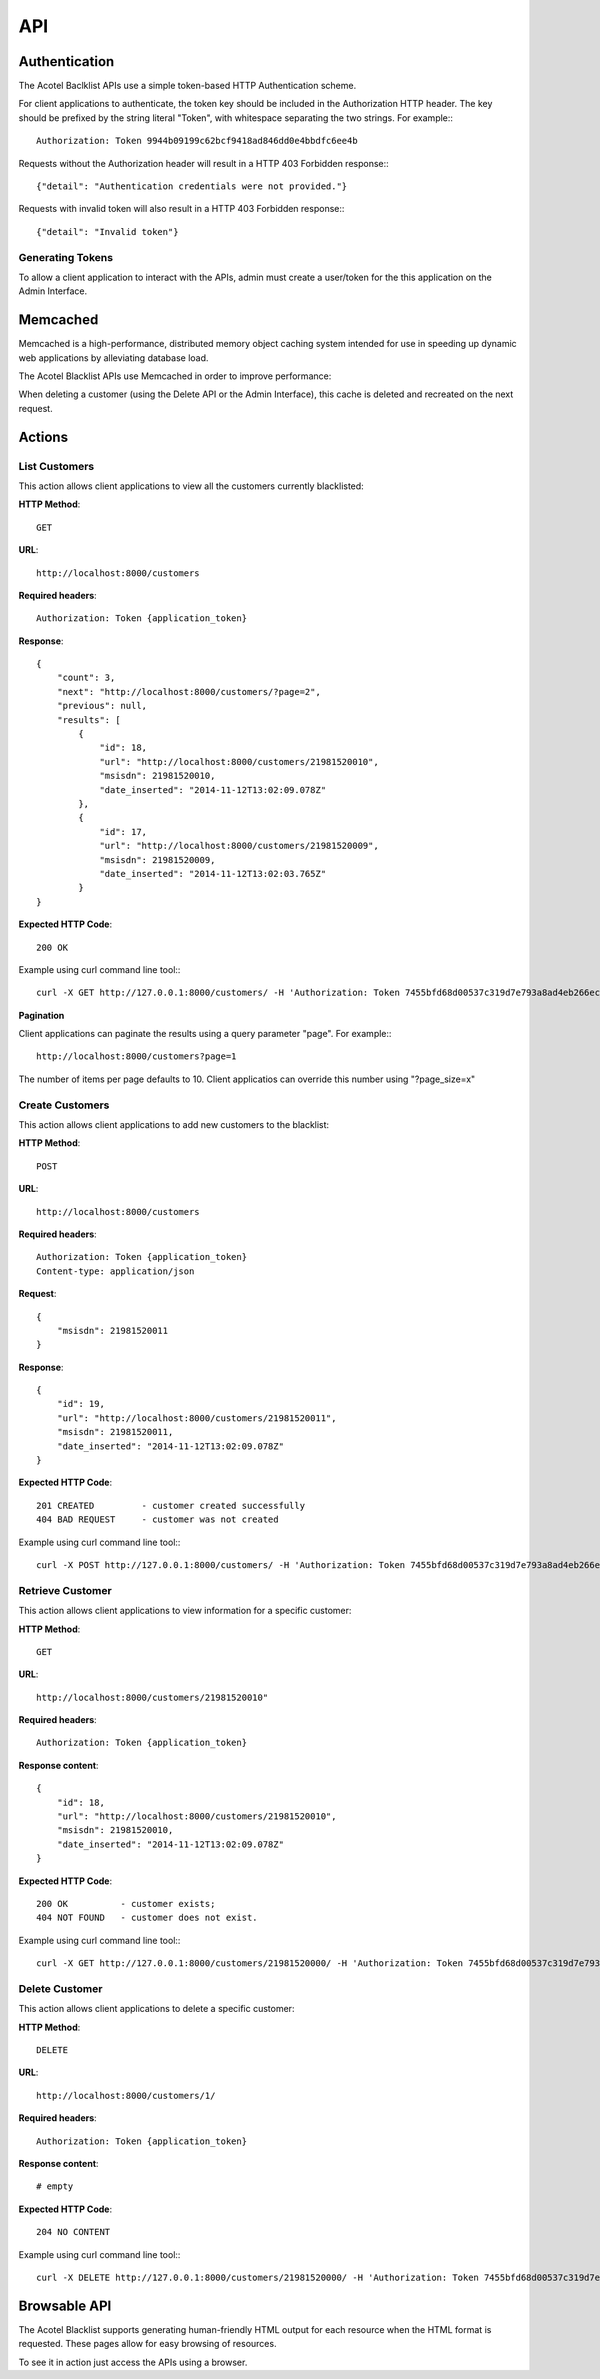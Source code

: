 ===
API
===

Authentication
==============

The Acotel Baclklist APIs use a simple token-based HTTP Authentication scheme.

For client applications to authenticate, the token key should be included in the Authorization HTTP 
header. The key should be prefixed by the string literal "Token", with whitespace separating the 
two strings. For example:::

    Authorization: Token 9944b09199c62bcf9418ad846dd0e4bbdfc6ee4b

Requests without the Authorization header will result in a HTTP 403 Forbidden response:::

    {"detail": "Authentication credentials were not provided."}

Requests with invalid token will also result in a HTTP 403 Forbidden response:::

    {"detail": "Invalid token"}

Generating Tokens
-----------------

To allow a client application to interact with the APIs, admin must create a user/token for the 
this application on the Admin Interface.

Memcached
=========

Memcached is a high-performance, distributed memory object caching system intended for use in 
speeding up dynamic web applications by alleviating database load.

The Acotel Blacklist APIs use Memcached in order to improve performance:

.. image:: _static/flow_memcached.png

When deleting a customer (using the Delete API or the Admin Interface), this cache is deleted
and recreated on the next request.

Actions
=======

List Customers
--------------

This action allows client applications to view all the customers currently blacklisted:
   
**HTTP Method**::
    
    GET

**URL**::

    http://localhost:8000/customers

**Required headers**::

    Authorization: Token {application_token}

**Response**::

    {
        "count": 3, 
        "next": "http://localhost:8000/customers/?page=2", 
        "previous": null, 
        "results": [
            {
                "id": 18, 
                "url": "http://localhost:8000/customers/21981520010", 
                "msisdn": 21981520010, 
                "date_inserted": "2014-11-12T13:02:09.078Z"
            }, 
            {
                "id": 17, 
                "url": "http://localhost:8000/customers/21981520009", 
                "msisdn": 21981520009, 
                "date_inserted": "2014-11-12T13:02:03.765Z"
            }
    }

**Expected HTTP Code**::

    200 OK

Example using curl command line tool:::

    curl -X GET http://127.0.0.1:8000/customers/ -H 'Authorization: Token 7455bfd68d00537c319d7e793a8ad4eb266ec9e3' -H 'Accept: application/json; indent=4'

**Pagination**

Client applications can paginate the results using a query parameter "page". For example:::

    http://localhost:8000/customers?page=1

The number of items per page defaults to 10. Client applicatios can override this number using 
"?page_size=x"

Create Customers
----------------

This action allows client applications to add new customers to the blacklist:
   
**HTTP Method**::
    
    POST

**URL**::

    http://localhost:8000/customers

**Required headers**::

    Authorization: Token {application_token}
    Content-type: application/json

**Request**::

        {
            "msisdn": 21981520011
        }

**Response**::

        {
            "id": 19, 
            "url": "http://localhost:8000/customers/21981520011", 
            "msisdn": 21981520011, 
            "date_inserted": "2014-11-12T13:02:09.078Z"
        } 

**Expected HTTP Code**::

    201 CREATED         - customer created successfully
    404 BAD REQUEST     - customer was not created

Example using curl command line tool:::

    curl -X POST http://127.0.0.1:8000/customers/ -H 'Authorization: Token 7455bfd68d00537c319d7e793a8ad4eb266ec9e3' -H 'Content-type: application/json' -d '{"msisdn": 21981520000}' curl -X DELETE http://127.0.0.1:8000/customers/21981520000/ -H 'Authorization: Token 7455bfd68d00537c319d7e793a8ad4eb266ec9e3' -H 'Accept: application/json; indent=4'

Retrieve Customer
-----------------

This action allows client applications to view information for a specific customer:

**HTTP Method**::
    
    GET

**URL**::
    
    http://localhost:8000/customers/21981520010"

**Required headers**::

    Authorization: Token {application_token}

**Response content**::

    {
        "id": 18, 
        "url": "http://localhost:8000/customers/21981520010", 
        "msisdn": 21981520010, 
        "date_inserted": "2014-11-12T13:02:09.078Z"
    }

**Expected HTTP Code**::

    200 OK          - customer exists;
    404 NOT FOUND   - customer does not exist.

Example using curl command line tool:::

    curl -X GET http://127.0.0.1:8000/customers/21981520000/ -H 'Authorization: Token 7455bfd68d00537c319d7e793a8ad4eb266ec9e3' -H 'Accept: application/json; indent=4'

Delete Customer
---------------

This action allows client applications to delete a specific customer:

**HTTP Method**::
    
    DELETE

**URL**::
    
    http://localhost:8000/customers/1/

**Required headers**::

    Authorization: Token {application_token}

**Response content**::

    # empty

**Expected HTTP Code**::

    204 NO CONTENT
    
Example using curl command line tool:::

    curl -X DELETE http://127.0.0.1:8000/customers/21981520000/ -H 'Authorization: Token 7455bfd68d00537c319d7e793a8ad4eb266ec9e3'

Browsable API
=============

The Acotel Blacklist supports generating human-friendly HTML output for each resource when the 
HTML format is requested. These pages allow for easy browsing of resources.

To see it in action just access the APIs using a browser.
